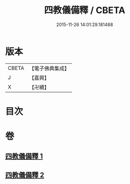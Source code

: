 #+TITLE: 四教儀備釋 / CBETA
#+DATE: 2015-11-26 14:01:29.181488
* 版本
 |     CBETA|【電子佛典集成】|
 |         J|【嘉興】    |
 |         X|【卍續】    |

* 目次
* 卷
** [[file:KR6d0170_001.txt][四教儀備釋 1]]
** [[file:KR6d0170_002.txt][四教儀備釋 2]]
